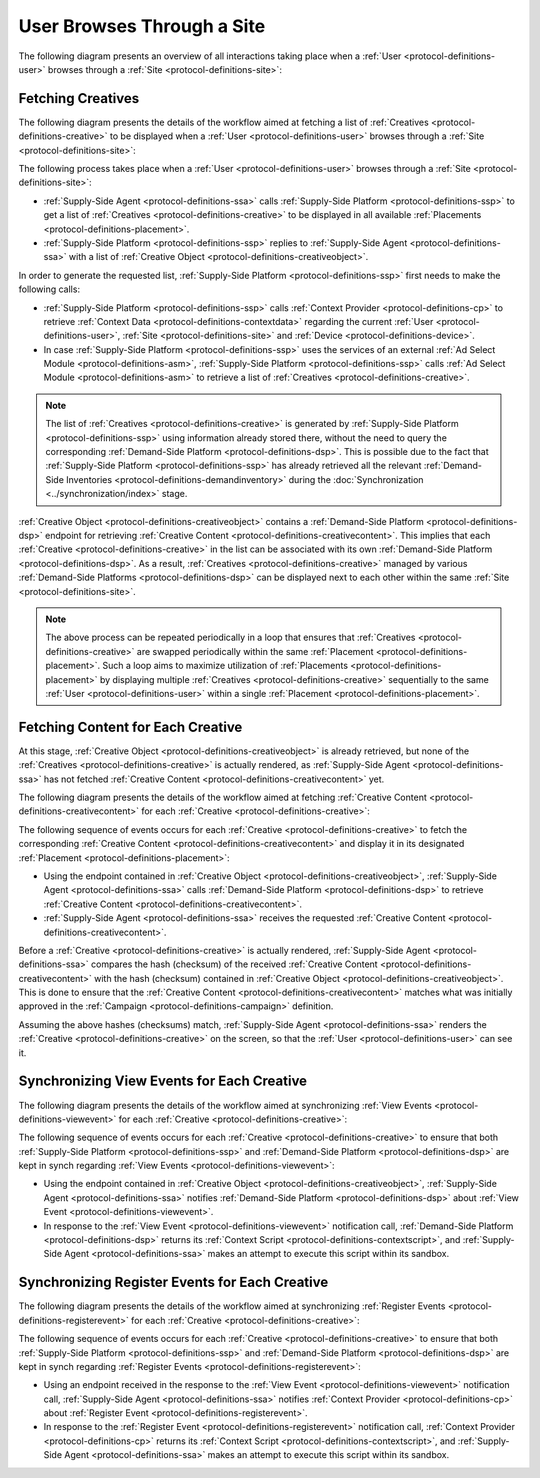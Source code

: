 User Browses Through a Site
===========================

The following diagram presents an overview of all interactions taking place when a :ref:`User <protocol-definitions-user>`
browses through a :ref:`Site <protocol-definitions-site>`:

.. uml::
    :align: center

    skinparam monochrome true

    participant "Supply-Side\nAgent"                as SSA
    participant "Supply-Side\nContext Provider"     as SSCP
    participant "Supply-Side\nPlatform"             as SSP
    participant "Demand-Side\nPlatform"             as DSP
    participant "Demand-Side\nContext Provider"     as DSCP

    ==Fetching Creatives==
    SSA -> SSP: Find Creatives
    SSP -> SSCP: Get\nUser/Site/Device\nContext
    SSCP --> SSP: User/Site/Device\nContext
    SSP --> SSA: Creatives

    ==Fetching Content for Each Creative==
    loop for each Creative
        SSA ->      DSP     : Get Creative Content
        DSP -->     SSA     : Creative Content
    end

    ==Synchronizing View Events for Each Creative==
    loop for each Creative
        SSA ->      DSP     : Post View Event
        DSP -->     SSA     : Context Scripts
        SSA ->      SSA     : Execute\nContext Scripts
    end

    ==Synchronizing Register Events for Each Creative==
    loop for each Creative
        SSA ->      DSCP    : Post Register Event
        DSCP -->    SSA     : Context Scripts
        SSA ->      SSA     : Execute\nContext Scripts
        SSA ->      DSCP    : Result of\nContext Scripts\n//optional//
    end

Fetching Creatives
------------------

The following diagram presents the details of the workflow aimed at fetching a list of :ref:`Creatives <protocol-definitions-creative>` to be displayed
when a :ref:`User <protocol-definitions-user>` browses through a :ref:`Site <protocol-definitions-site>`:

.. uml::
    :align: center

    skinparam monochrome true

    participant "Supply-Side\nAgent"                as SSA
    participant "Supply-Side\nContext Provider"     as SSCP
    participant "Supply-Side\nPlatform"             as SSP
    participant "Ad Select\nModule"                 as ASM

    SSA -> SSP: Find Creatives
    SSP -> SSCP: Get\nUser/Site/Device\nContext
    SSCP --> SSP: User/Site/Device\nContext
    SSP -> ASM: Get Creatives
    ASM --> SSP: Creatives
    SSP --> SSA: Creatives

The following process takes place when a :ref:`User <protocol-definitions-user>` browses through a :ref:`Site <protocol-definitions-site>`:

* :ref:`Supply-Side Agent <protocol-definitions-ssa>` calls :ref:`Supply-Side Platform <protocol-definitions-ssp>` to get a list 
  of :ref:`Creatives <protocol-definitions-creative>` to be displayed in all available :ref:`Placements <protocol-definitions-placement>`.
* :ref:`Supply-Side Platform <protocol-definitions-ssp>` replies to :ref:`Supply-Side Agent <protocol-definitions-ssa>` with a list 
  of :ref:`Creative Object <protocol-definitions-creativeobject>`.

In order to generate the requested list, :ref:`Supply-Side Platform <protocol-definitions-ssp>` first needs to make the following calls:

* :ref:`Supply-Side Platform <protocol-definitions-ssp>` calls :ref:`Context Provider <protocol-definitions-cp>` 
  to retrieve :ref:`Context Data <protocol-definitions-contextdata>` regarding the current :ref:`User <protocol-definitions-user>`, 
  :ref:`Site <protocol-definitions-site>` and :ref:`Device <protocol-definitions-device>`.
* In case :ref:`Supply-Side Platform <protocol-definitions-ssp>` uses the services of an external :ref:`Ad Select Module <protocol-definitions-asm>`,
  :ref:`Supply-Side Platform <protocol-definitions-ssp>` calls :ref:`Ad Select Module <protocol-definitions-asm>` to retrieve a list
  of :ref:`Creatives <protocol-definitions-creative>`.

.. note::
    The list of :ref:`Creatives <protocol-definitions-creative>` is generated by :ref:`Supply-Side Platform <protocol-definitions-ssp>` using information 
    already stored there, without the need to query the corresponding :ref:`Demand-Side Platform <protocol-definitions-dsp>`. 
    This is possible due to the fact that :ref:`Supply-Side Platform <protocol-definitions-ssp>` has already retrieved all the relevant 
    :ref:`Demand-Side Inventories <protocol-definitions-demandinventory>` during the :doc:`Synchronization <../synchronization/index>` stage.

:ref:`Creative Object <protocol-definitions-creativeobject>` contains a :ref:`Demand-Side Platform <protocol-definitions-dsp>` endpoint 
for retrieving :ref:`Creative Content <protocol-definitions-creativecontent>`.
This implies that each :ref:`Creative <protocol-definitions-creative>` in the list can be associated with its own :ref:`Demand-Side Platform <protocol-definitions-dsp>`. 
As a result, :ref:`Creatives <protocol-definitions-creative>` managed by various :ref:`Demand-Side Platforms <protocol-definitions-dsp>` 
can be displayed next to each other within the same :ref:`Site <protocol-definitions-site>`.

.. note::
    The above process can be repeated periodically in a loop that ensures that :ref:`Creatives <protocol-definitions-creative>` are swapped periodically 
    within the same :ref:`Placement <protocol-definitions-placement>`. Such a loop aims to maximize utilization of :ref:`Placements <protocol-definitions-placement>` 
    by displaying multiple :ref:`Creatives <protocol-definitions-creative>` sequentially to the same :ref:`User <protocol-definitions-user>` 
    within a single :ref:`Placement <protocol-definitions-placement>`.

Fetching Content for Each Creative
----------------------------------

At this stage, :ref:`Creative Object <protocol-definitions-creativeobject>` is already retrieved, but none of the :ref:`Creatives <protocol-definitions-creative>` 
is actually rendered, as :ref:`Supply-Side Agent <protocol-definitions-ssa>` has not fetched :ref:`Creative Content <protocol-definitions-creativecontent>` yet.

The following diagram presents the details of the workflow aimed at fetching :ref:`Creative Content <protocol-definitions-creativecontent>` 
for each :ref:`Creative <protocol-definitions-creative>`:

.. uml::
    :align: center

    skinparam monochrome true

    participant "Supply-Side\nAgent"                as SSA
    participant "Demand-Side\nPlatform"             as DSP

    loop for each Creative
        SSA ->      DSP     : Get Creative Content
        DSP -->     SSA     : Creative Content
    end

The following sequence of events occurs for each :ref:`Creative <protocol-definitions-creative>` to fetch the corresponding 
:ref:`Creative Content <protocol-definitions-creativecontent>` and display it in its designated :ref:`Placement <protocol-definitions-placement>`:

* Using the endpoint contained in :ref:`Creative Object <protocol-definitions-creativeobject>`, :ref:`Supply-Side Agent <protocol-definitions-ssa>` 
  calls :ref:`Demand-Side Platform <protocol-definitions-dsp>` to retrieve :ref:`Creative Content <protocol-definitions-creativecontent>`.
* :ref:`Supply-Side Agent <protocol-definitions-ssa>` receives the requested :ref:`Creative Content <protocol-definitions-creativecontent>`.
    
Before a :ref:`Creative <protocol-definitions-creative>` is actually rendered, :ref:`Supply-Side Agent <protocol-definitions-ssa>` 
compares the hash (checksum) of the received :ref:`Creative Content <protocol-definitions-creativecontent>` with the hash (checksum) contained in
:ref:`Creative Object <protocol-definitions-creativeobject>`. This is done to ensure that the :ref:`Creative Content <protocol-definitions-creativecontent>` 
matches what was initially approved in the :ref:`Campaign <protocol-definitions-campaign>` definition.

Assuming the above hashes (checksums) match, :ref:`Supply-Side Agent <protocol-definitions-ssa>` renders the :ref:`Creative <protocol-definitions-creative>` on the screen, 
so that the :ref:`User <protocol-definitions-user>` can see it.

Synchronizing View Events for Each Creative
-------------------------------------------

The following diagram presents the details of the workflow aimed at synchronizing :ref:`View Events <protocol-definitions-viewevent>` 
for each :ref:`Creative <protocol-definitions-creative>`:

.. uml::
    :align: center

    skinparam monochrome true

    participant "Supply-Side\nAgent"                as SSA
    participant "Demand-Side\nPlatform"             as DSP

    loop for each Creative
        SSA ->      DSP     : Post View Event
        DSP -->     SSA     : Context Scripts
        SSA ->      SSA     : Execute\nContext Scripts
    end

The following sequence of events occurs for each :ref:`Creative <protocol-definitions-creative>` to ensure that 
both :ref:`Supply-Side Platform <protocol-definitions-ssp>` and :ref:`Demand-Side Platform <protocol-definitions-dsp>` are kept 
in synch regarding :ref:`View Events <protocol-definitions-viewevent>`:

* Using the endpoint contained in :ref:`Creative Object <protocol-definitions-creativeobject>`, 
  :ref:`Supply-Side Agent <protocol-definitions-ssa>` notifies :ref:`Demand-Side Platform <protocol-definitions-dsp>`
  about :ref:`View Event <protocol-definitions-viewevent>`.
* In response to the :ref:`View Event <protocol-definitions-viewevent>` notification call, :ref:`Demand-Side Platform <protocol-definitions-dsp>`
  returns its :ref:`Context Script <protocol-definitions-contextscript>`, and :ref:`Supply-Side Agent <protocol-definitions-ssa>` 
  makes an attempt to execute this script within its sandbox.

Synchronizing Register Events for Each Creative
-----------------------------------------------

The following diagram presents the details of the workflow aimed at synchronizing :ref:`Register Events <protocol-definitions-registerevent>` 
for each :ref:`Creative <protocol-definitions-creative>`:

.. uml::
    :align: center

    skinparam monochrome true

    participant "Supply-Side\nAgent"                as SSA
    participant "Demand-Side\nContext Provider"     as DSCP

    loop for each Creative
        SSA ->      DSCP    : Post Register Event
        DSCP -->    SSA     : Context Scripts
        SSA ->      SSA     : Execute\nContext Scripts
        SSA ->      DSCP    : Result of\nContext Scripts\n//optional//
    end

The following sequence of events occurs for each :ref:`Creative <protocol-definitions-creative>` to ensure that both
:ref:`Supply-Side Platform <protocol-definitions-ssp>` and :ref:`Demand-Side Platform <protocol-definitions-dsp>` are kept in synch 
regarding :ref:`Register Events <protocol-definitions-registerevent>`:

* Using an endpoint received in the response to the :ref:`View Event <protocol-definitions-viewevent>` notification call, 
  :ref:`Supply-Side Agent <protocol-definitions-ssa>` notifies :ref:`Context Provider <protocol-definitions-cp>` about 
  :ref:`Register Event <protocol-definitions-registerevent>`.
* In response to the :ref:`Register Event <protocol-definitions-registerevent>` notification call, :ref:`Context Provider <protocol-definitions-cp>` 
  returns its :ref:`Context Script <protocol-definitions-contextscript>`, and :ref:`Supply-Side Agent <protocol-definitions-ssa>` 
  makes an attempt to execute this script within its sandbox.
